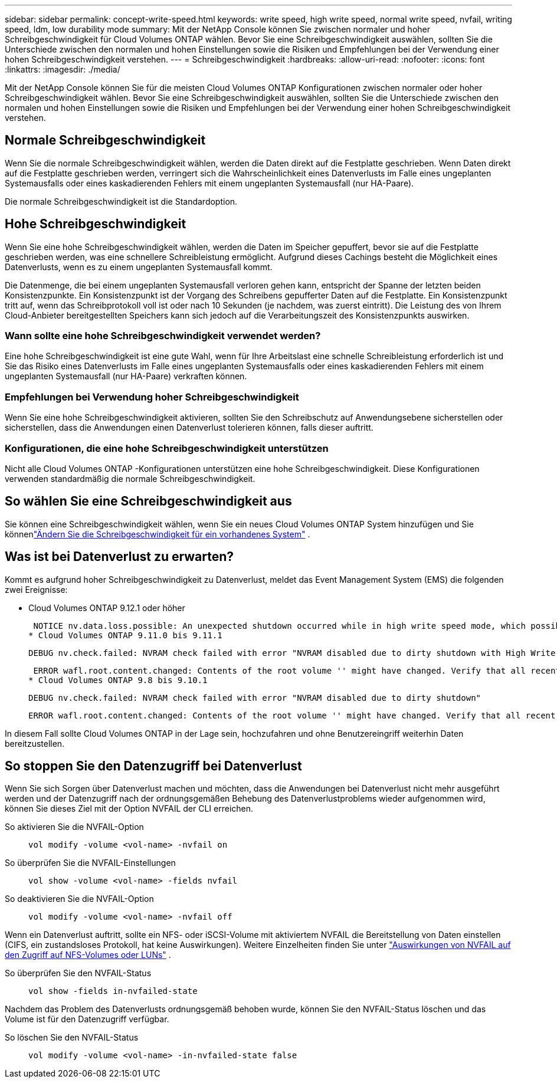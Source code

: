 ---
sidebar: sidebar 
permalink: concept-write-speed.html 
keywords: write speed, high write speed, normal write speed, nvfail, writing speed, ldm, low durability mode 
summary: Mit der NetApp Console können Sie zwischen normaler und hoher Schreibgeschwindigkeit für Cloud Volumes ONTAP wählen.  Bevor Sie eine Schreibgeschwindigkeit auswählen, sollten Sie die Unterschiede zwischen den normalen und hohen Einstellungen sowie die Risiken und Empfehlungen bei der Verwendung einer hohen Schreibgeschwindigkeit verstehen. 
---
= Schreibgeschwindigkeit
:hardbreaks:
:allow-uri-read: 
:nofooter: 
:icons: font
:linkattrs: 
:imagesdir: ./media/


[role="lead"]
Mit der NetApp Console können Sie für die meisten Cloud Volumes ONTAP Konfigurationen zwischen normaler oder hoher Schreibgeschwindigkeit wählen.  Bevor Sie eine Schreibgeschwindigkeit auswählen, sollten Sie die Unterschiede zwischen den normalen und hohen Einstellungen sowie die Risiken und Empfehlungen bei der Verwendung einer hohen Schreibgeschwindigkeit verstehen.



== Normale Schreibgeschwindigkeit

Wenn Sie die normale Schreibgeschwindigkeit wählen, werden die Daten direkt auf die Festplatte geschrieben.  Wenn Daten direkt auf die Festplatte geschrieben werden, verringert sich die Wahrscheinlichkeit eines Datenverlusts im Falle eines ungeplanten Systemausfalls oder eines kaskadierenden Fehlers mit einem ungeplanten Systemausfall (nur HA-Paare).

Die normale Schreibgeschwindigkeit ist die Standardoption.



== Hohe Schreibgeschwindigkeit

Wenn Sie eine hohe Schreibgeschwindigkeit wählen, werden die Daten im Speicher gepuffert, bevor sie auf die Festplatte geschrieben werden, was eine schnellere Schreibleistung ermöglicht.  Aufgrund dieses Cachings besteht die Möglichkeit eines Datenverlusts, wenn es zu einem ungeplanten Systemausfall kommt.

Die Datenmenge, die bei einem ungeplanten Systemausfall verloren gehen kann, entspricht der Spanne der letzten beiden Konsistenzpunkte.  Ein Konsistenzpunkt ist der Vorgang des Schreibens gepufferter Daten auf die Festplatte.  Ein Konsistenzpunkt tritt auf, wenn das Schreibprotokoll voll ist oder nach 10 Sekunden (je nachdem, was zuerst eintritt).  Die Leistung des von Ihrem Cloud-Anbieter bereitgestellten Speichers kann sich jedoch auf die Verarbeitungszeit des Konsistenzpunkts auswirken.



=== Wann sollte eine hohe Schreibgeschwindigkeit verwendet werden?

Eine hohe Schreibgeschwindigkeit ist eine gute Wahl, wenn für Ihre Arbeitslast eine schnelle Schreibleistung erforderlich ist und Sie das Risiko eines Datenverlusts im Falle eines ungeplanten Systemausfalls oder eines kaskadierenden Fehlers mit einem ungeplanten Systemausfall (nur HA-Paare) verkraften können.



=== Empfehlungen bei Verwendung hoher Schreibgeschwindigkeit

Wenn Sie eine hohe Schreibgeschwindigkeit aktivieren, sollten Sie den Schreibschutz auf Anwendungsebene sicherstellen oder sicherstellen, dass die Anwendungen einen Datenverlust tolerieren können, falls dieser auftritt.

ifdef::aws[]



=== Hohe Schreibgeschwindigkeit mit einem HA-Paar in AWS

Wenn Sie eine hohe Schreibgeschwindigkeit auf einem HA-Paar in AWS aktivieren möchten, sollten Sie den Unterschied in den Schutzstufen zwischen einer Bereitstellung mit mehreren Availability Zones (AZ) und einer Bereitstellung mit einer einzelnen AZ verstehen.  Die Bereitstellung eines HA-Paares über mehrere AZs hinweg bietet mehr Ausfallsicherheit und kann dazu beitragen, das Risiko eines Datenverlusts zu verringern.

link:concept-ha.html["Erfahren Sie mehr über HA-Paare in AWS"] .

endif::aws[]



=== Konfigurationen, die eine hohe Schreibgeschwindigkeit unterstützen

Nicht alle Cloud Volumes ONTAP -Konfigurationen unterstützen eine hohe Schreibgeschwindigkeit.  Diese Konfigurationen verwenden standardmäßig die normale Schreibgeschwindigkeit.

ifdef::aws[]



==== AWS

Wenn Sie ein Einzelknotensystem verwenden, unterstützt Cloud Volumes ONTAP eine hohe Schreibgeschwindigkeit bei allen Instanztypen.

Ab der Version 9.8 unterstützt Cloud Volumes ONTAP eine hohe Schreibgeschwindigkeit mit HA-Paaren bei Verwendung fast aller unterstützten EC2-Instanztypen, mit Ausnahme von m5.xlarge und r5.xlarge.

https://docs.netapp.com/us-en/cloud-volumes-ontap-relnotes/reference-configs-aws.html["Erfahren Sie mehr über die von Cloud Volumes ONTAP unterstützten Amazon EC2-Instanzen"^] .

endif::aws[]

ifdef::azure[]



==== Azurblau

Wenn Sie ein Einzelknotensystem verwenden, unterstützt Cloud Volumes ONTAP eine hohe Schreibgeschwindigkeit mit allen VM-Typen.

Wenn Sie ein HA-Paar verwenden, unterstützt Cloud Volumes ONTAP ab der Version 9.8 eine hohe Schreibgeschwindigkeit mit mehreren VM-Typen.  Gehen Sie zum https://docs.netapp.com/us-en/cloud-volumes-ontap-relnotes/reference-configs-azure.html["Versionshinweise zu Cloud Volumes ONTAP"^] um die VM-Typen anzuzeigen, die eine hohe Schreibgeschwindigkeit unterstützen.

endif::azure[]

ifdef::gcp[]



==== Google Cloud

Wenn Sie ein Einzelknotensystem verwenden, unterstützt Cloud Volumes ONTAP eine hohe Schreibgeschwindigkeit mit allen Maschinentypen.

Wenn Sie ein HA-Paar verwenden, unterstützt Cloud Volumes ONTAP ab der Version 9.13.0 eine hohe Schreibgeschwindigkeit mit mehreren VM-Typen.  Gehen Sie zum https://docs.netapp.com/us-en/cloud-volumes-ontap-relnotes/reference-configs-gcp.html#supported-configurations-by-license["Versionshinweise zu Cloud Volumes ONTAP"^] um die VM-Typen anzuzeigen, die eine hohe Schreibgeschwindigkeit unterstützen.

https://docs.netapp.com/us-en/cloud-volumes-ontap-relnotes/reference-configs-gcp.html["Erfahren Sie mehr über die von Cloud Volumes ONTAP unterstützten Google Cloud-Maschinentypen"^] .

endif::gcp[]



== So wählen Sie eine Schreibgeschwindigkeit aus

Sie können eine Schreibgeschwindigkeit wählen, wenn Sie ein neues Cloud Volumes ONTAP System hinzufügen und Sie könnenlink:task-modify-write-speed.html["Ändern Sie die Schreibgeschwindigkeit für ein vorhandenes System"] .



== Was ist bei Datenverlust zu erwarten?

Kommt es aufgrund hoher Schreibgeschwindigkeit zu Datenverlust, meldet das Event Management System (EMS) die folgenden zwei Ereignisse:

* Cloud Volumes ONTAP 9.12.1 oder höher
+
 NOTICE nv.data.loss.possible: An unexpected shutdown occurred while in high write speed mode, which possibly caused a loss of data.
* Cloud Volumes ONTAP 9.11.0 bis 9.11.1
+
 DEBUG nv.check.failed: NVRAM check failed with error "NVRAM disabled due to dirty shutdown with High Write Speed mode"
+
 ERROR wafl.root.content.changed: Contents of the root volume '' might have changed. Verify that all recent configuration changes are still in effect..
* Cloud Volumes ONTAP 9.8 bis 9.10.1
+
 DEBUG nv.check.failed: NVRAM check failed with error "NVRAM disabled due to dirty shutdown"
+
 ERROR wafl.root.content.changed: Contents of the root volume '' might have changed. Verify that all recent configuration changes are still in effect.


In diesem Fall sollte Cloud Volumes ONTAP in der Lage sein, hochzufahren und ohne Benutzereingriff weiterhin Daten bereitzustellen.



== So stoppen Sie den Datenzugriff bei Datenverlust

Wenn Sie sich Sorgen über Datenverlust machen und möchten, dass die Anwendungen bei Datenverlust nicht mehr ausgeführt werden und der Datenzugriff nach der ordnungsgemäßen Behebung des Datenverlustproblems wieder aufgenommen wird, können Sie dieses Ziel mit der Option NVFAIL der CLI erreichen.

So aktivieren Sie die NVFAIL-Option:: `vol modify -volume <vol-name> -nvfail on`
So überprüfen Sie die NVFAIL-Einstellungen:: `vol show -volume <vol-name> -fields nvfail`
So deaktivieren Sie die NVFAIL-Option:: `vol modify -volume <vol-name> -nvfail off`


Wenn ein Datenverlust auftritt, sollte ein NFS- oder iSCSI-Volume mit aktiviertem NVFAIL die Bereitstellung von Daten einstellen (CIFS, ein zustandsloses Protokoll, hat keine Auswirkungen).  Weitere Einzelheiten finden Sie unter https://docs.netapp.com/ontap-9/topic/com.netapp.doc.dot-mcc-mgmt-dr/GUID-40D04B8A-01F7-4E87-8161-E30BD80F5B7F.html["Auswirkungen von NVFAIL auf den Zugriff auf NFS-Volumes oder LUNs"^] .

So überprüfen Sie den NVFAIL-Status:: `vol show -fields in-nvfailed-state`


Nachdem das Problem des Datenverlusts ordnungsgemäß behoben wurde, können Sie den NVFAIL-Status löschen und das Volume ist für den Datenzugriff verfügbar.

So löschen Sie den NVFAIL-Status:: `vol modify -volume <vol-name> -in-nvfailed-state false`

